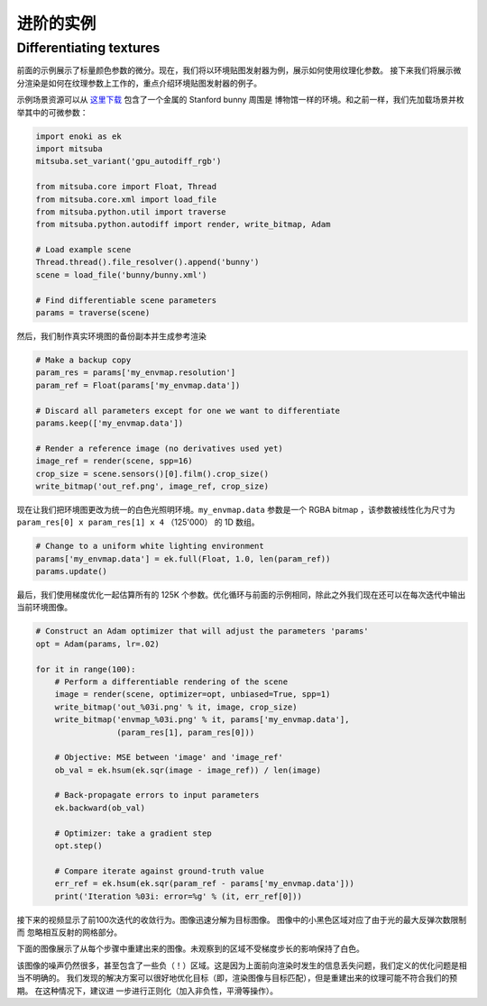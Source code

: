 .. _sec-differentiable-rendering-advanced:

进阶的实例
======================

Differentiating textures
------------------------

前面的示例展示了标量颜色参数的微分。现在，我们将以环境贴图发射器为例，展示如何使用纹理化参数。
接下来我们将展示微分渲染是如何在纹理参数上工作的，重点介绍环境贴图发射器的例子。

.. subfigstart::
.. subfigure:: ../../../resources/data/docs/images/autodiff/bunny.jpg
   :caption: A metallic Stanford bunny surrounded by an environment map.
.. subfigure :: ../../../resources/data/docs/images/autodiff/museum.jpg
   :caption: The ground-truth environment map that we will attempt to recover from the image on the left.
.. subfigend::
   :label: fig-bunny-autodiff

示例场景资源可以从 `这里下载 <http://mitsuba-renderer.org/scenes/bunny.zip>`_ 包含了一个金属的 Stanford bunny 周围是
博物馆一样的环境。和之前一样，我们先加载场景并枚举其中的可微参数：

.. code-block:: python

    import enoki as ek
    import mitsuba
    mitsuba.set_variant('gpu_autodiff_rgb')

    from mitsuba.core import Float, Thread
    from mitsuba.core.xml import load_file
    from mitsuba.python.util import traverse
    from mitsuba.python.autodiff import render, write_bitmap, Adam

    # Load example scene
    Thread.thread().file_resolver().append('bunny')
    scene = load_file('bunny/bunny.xml')

    # Find differentiable scene parameters
    params = traverse(scene)

然后，我们制作真实环境图的备份副本并生成参考渲染

.. code-block:: python

    # Make a backup copy
    param_res = params['my_envmap.resolution']
    param_ref = Float(params['my_envmap.data'])

    # Discard all parameters except for one we want to differentiate
    params.keep(['my_envmap.data'])

    # Render a reference image (no derivatives used yet)
    image_ref = render(scene, spp=16)
    crop_size = scene.sensors()[0].film().crop_size()
    write_bitmap('out_ref.png', image_ref, crop_size)

现在让我们把环境图更改为统一的白色光照明环境。``my_envmap.data`` 参数是一个 RGBA bitmap ，该参数被线性化为尺寸为  ``param_res[0] x param_res[1] x 4`` （125'000）
的 1D 数组。

.. code-block:: python

    # Change to a uniform white lighting environment
    params['my_envmap.data'] = ek.full(Float, 1.0, len(param_ref))
    params.update()

最后，我们使用梯度优化一起估算所有的 125K 个参数。优化循环与前面的示例相同，除此之外我们现在还可以在每次迭代中输出当前环境图像。

.. code-block:: python

    # Construct an Adam optimizer that will adjust the parameters 'params'
    opt = Adam(params, lr=.02)

    for it in range(100):
        # Perform a differentiable rendering of the scene
        image = render(scene, optimizer=opt, unbiased=True, spp=1)
        write_bitmap('out_%03i.png' % it, image, crop_size)
        write_bitmap('envmap_%03i.png' % it, params['my_envmap.data'],
                     (param_res[1], param_res[0]))

        # Objective: MSE between 'image' and 'image_ref'
        ob_val = ek.hsum(ek.sqr(image - image_ref)) / len(image)

        # Back-propagate errors to input parameters
        ek.backward(ob_val)

        # Optimizer: take a gradient step
        opt.step()

        # Compare iterate against ground-truth value
        err_ref = ek.hsum(ek.sqr(param_ref - params['my_envmap.data']))
        print('Iteration %03i: error=%g' % (it, err_ref[0]))

接下来的视频显示了前100次迭代的收敛行为。图像迅速分解为目标图像。 图像中的小黑色区域对应了由于光的最大反弹次数限制而
忽略相互反射的网格部分。

.. raw:: html

    <center>
        <video controls loop autoplay muted
        src="https:////rgl.s3.eu-central-1.amazonaws.com/media/uploads/wjakob/2020/03/03/bunny_render.mp4"></video>
    </center>

下面的图像展示了从每个步骤中重建出来的图像。未观察到的区域不受梯度步长的影响保持了白色。

.. raw:: html

    <center>
        <video controls loop autoplay muted
        src="https://rgl.s3.eu-central-1.amazonaws.com/media/uploads/wjakob/2020/03/03/bunny_envmap.mp4"></video>
    </center>

该图像的噪声仍然很多，甚至包含了一些负（！）区域。这是因为上面前向渲染时发生的信息丢失问题，我们定义的优化问题是相当不明确的。
我们发现的解决方案可以很好地优化目标（即，渲染图像与目标匹配），但是重建出来的纹理可能不符合我们的预期。 在这种情况下，建议进
一步进行正则化（加入非负性，平滑等操作）。
